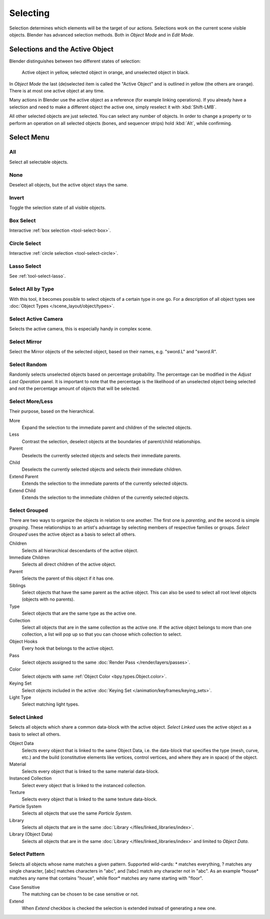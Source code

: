 
*********
Selecting
*********

Selection determines which elements will be the target of our actions.
Selections work on the current scene visible objects.
Blender has advanced selection methods. Both in *Object Mode* and in *Edit Mode*.


.. _object-active:

Selections and the Active Object
================================

Blender distinguishes between two different states of selection:

.. figure:: /images/scene-layout_object_selecting_color.png

   Active object in yellow, selected object in orange, and unselected object in black.

In *Object Mode* the last (de)selected item is called the "Active Object"
and is outlined in yellow (the others are orange).
There is at most one active object at any time.

Many actions in Blender use the active object as a reference (for example linking operations).
If you already have a selection and need to make a different object the active one,
simply reselect it with :kbd:`Shift-LMB`.

All other selected objects are just selected. You can select any number of objects.
In order to change a property or to perform an operation on all selected objects (bones, and sequencer strips)
hold :kbd:`Alt`, while confirming.


.. _object-select-menu:

Select Menu
===========

.. _bpy.ops.object.select_all:

All
---

.. reference::

   :Mode:      All Modes
   :Menu:      :menuselection:`Select --> All`
   :Shortcut:  :kbd:`A`

Select all selectable objects.


None
----

.. reference::

   :Mode:      All Modes
   :Menu:      :menuselection:`Select --> None`
   :Shortcut:  :kbd:`Alt-A`

Deselect all objects, but the active object stays the same.


Invert
------

.. reference::

   :Mode:      All Modes
   :Menu:      :menuselection:`Select --> Invert`
   :Shortcut:  :kbd:`Ctrl-I`

Toggle the selection state of all visible objects.


Box Select
----------

.. reference::

   :Mode:      All Modes
   :Menu:      :menuselection:`Select --> Box Select`
   :Shortcut:  :kbd:`B`

Interactive :ref:`box selection <tool-select-box>`.


Circle Select
-------------

.. reference::

   :Mode:      All Modes
   :Menu:      :menuselection:`Select --> Circle Select`
   :Shortcut:  :kbd:`C`

Interactive :ref:`circle selection <tool-select-circle>`.


Lasso Select
------------

.. reference::

   :Mode:      All modes
   :Menu:      :menuselection:`Select --> Lasso Select`
   :Shortcut:  :kbd:`Ctrl-Alt-LMB`

See :ref:`tool-select-lasso`.


.. _bpy.ops.object.select_by_type:

Select All by Type
------------------

.. reference::

   :Mode:      Object Mode
   :Menu:      :menuselection:`Select --> Select All by Type`

With this tool, it becomes possible to select objects of a certain type in one go.
For a description of all object types see :doc:`Object Types </scene_layout/object/types>`.


.. _bpy.ops.object.select_camera:

Select Active Camera
--------------------

.. reference::

   :Mode:      Object Mode
   :Menu:      :menuselection:`Select --> Select Active Camera`

Selects the active camera, this is especially handy in complex scene.


.. _bpy.ops.object.select_mirror:

Select Mirror
-------------

.. reference::

   :Mode:      All Modes
   :Menu:      :menuselection:`Select --> Select Mirror`

Select the Mirror objects of the selected object,
based on their names, e.g. "sword.L" and "sword.R".


.. _bpy.ops.object.select_random:

Select Random
-------------

.. reference::

   :Mode:      Object Mode
   :Menu:      :menuselection:`Select --> Select Random`

Randomly selects unselected objects based on percentage probability.
The percentage can be modified in the *Adjust Last Operation* panel.
It is important to note that the percentage is the likelihood of
an unselected object being selected and not the percentage amount of objects
that will be selected.


.. _bpy.ops.object.select_more:
.. _bpy.ops.object.select_less:
.. _bpy.ops.object.select_hierarchy:

Select More/Less
----------------

.. reference::

   :Mode:      Object Mode
   :Menu:      :menuselection:`Select --> More/Less`
   :Shortcut:  :kbd:`Ctrl-NumpadPlus`, :kbd:`Ctrl-NumpadMinus`

Their purpose, based on the hierarchical.

More
   Expand the selection to the immediate parent and children of the selected objects.
Less
   Contrast the selection, deselect objects at the boundaries of parent/child relationships.
Parent
   Deselects the currently selected objects and selects their immediate parents.
Child
   Deselects the currently selected objects and selects their immediate children.
Extend Parent
   Extends the selection to the immediate parents of the currently selected objects.
Extend Child
   Extends the selection to the immediate children of the currently selected objects.


.. _bpy.ops.object.select_grouped:

Select Grouped
--------------

.. reference::

   :Mode:      Object Mode
   :Menu:      :menuselection:`Select --> Select Grouped`
   :Shortcut:  :kbd:`Shift-G`

There are two ways to organize the objects in relation to one another.
The first one is *parenting*, and the second is simple *grouping*.
These relationships to an artist's advantage by selecting members of respective families or groups.
*Select Grouped* uses the active object as a basis to select all others.

Children
   Selects all hierarchical descendants of the active object.
Immediate Children
   Selects all direct children of the active object.
Parent
   Selects the parent of this object if it has one.
Siblings
   Select objects that have the same parent as the active object.
   This can also be used to select all root level objects (objects with no parents).
Type
   Select objects that are the same type as the active one.
Collection
   Select all objects that are in the same collection as the active one.
   If the active object belongs to more than one collection,
   a list will pop up so that you can choose which collection to select.
Object Hooks
   Every hook that belongs to the active object.
Pass
   Select objects assigned to the same :doc:`Render Pass </render/layers/passes>`.
Color
   Select objects with same :ref:`Object Color <bpy.types.Object.color>`.
Keying Set
   Select objects included in the active :doc:`Keying Set </animation/keyframes/keying_sets>`.
Light Type
   Select matching light types.


.. _bpy.ops.object.select_linked:

Select Linked
-------------

.. reference::

   :Mode:      Object Mode
   :Menu:      :menuselection:`Select --> Select Linked`
   :Shortcut:  :kbd:`Shift-L`

Selects all objects which share a common data-block with the active object.
*Select Linked* uses the active object as a basis to select all others.

Object Data
   Selects every object that is linked to the same Object Data, i.e.
   the data-block that specifies the type (mesh, curve, etc.) and the build
   (constitutive elements like vertices, control vertices, and where they are in space) of the object.
Material
   Selects every object that is linked to the same material data-block.
Instanced Collection
   Select every object that is linked to the instanced collection.
Texture
   Selects every object that is linked to the same texture data-block.
Particle System
   Selects all objects that use the same *Particle System*.
Library
   Selects all objects that are in the same :doc:`Library </files/linked_libraries/index>`.
Library (Object Data)
   Selects all objects that are in the same :doc:`Library </files/linked_libraries/index>`
   and limited to *Object Data*.


.. _bpy.ops.object.select_pattern:

Select Pattern
--------------

.. reference::

   :Mode:      Object Mode
   :Menu:      :menuselection:`Select --> Select Pattern...`

Selects all objects whose name matches a given pattern.
Supported wild-cards: \* matches everything, ? matches any single character,
[abc] matches characters in "abc", and [!abc] match any character not in "abc".
As an example \*house\* matches any name that contains "house",
while floor\* matches any name starting with "floor".

Case Sensitive
   The matching can be chosen to be case sensitive or not.
Extend
   When *Extend* checkbox is checked the selection is extended instead of generating a new one.

